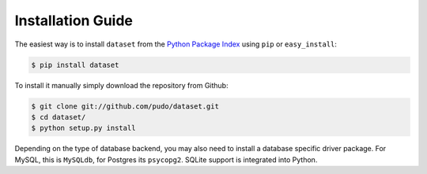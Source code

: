 
Installation Guide
==================

The easiest way is to install ``dataset`` from the `Python Package Index <https://pypi.python.org/pypi/dataset/>`_ using ``pip`` or ``easy_install``:

.. code-block:: bash

   $ pip install dataset

To install it manually simply download the repository from Github:

.. code-block:: bash

   $ git clone git://github.com/pudo/dataset.git
   $ cd dataset/
   $ python setup.py install

Depending on the type of database backend, you may also need to install a database specific driver package. For MySQL, this is ``MySQLdb``, for Postgres its ``psycopg2``. SQLite support is integrated into Python.
